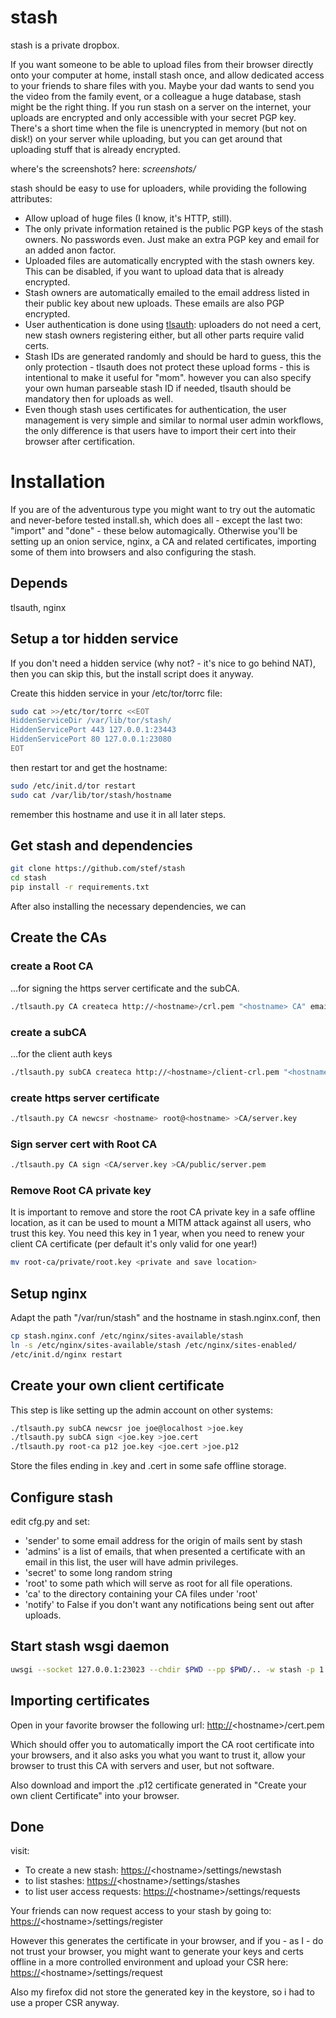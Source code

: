 * stash
stash is a private dropbox.

If you want someone to be able to upload files from their browser
directly onto your computer at home, install stash once, and allow
dedicated access to your friends to share files with you. Maybe your
dad wants to send you the video from the family event, or a colleague
a huge database, stash might be the right thing. If you run stash on a
server on the internet, your uploads are encrypted and only accessible
with your secret PGP key. There's a short time when the file is
unencrypted in memory (but not on disk!) on your server while
uploading, but you can get around that uploading stuff that is already
encrypted.

where's the screenshots? here: [[screenshots/]]

stash should be easy to use for uploaders, while providing the
following attributes:
 - Allow upload of huge files (I know, it's HTTP, still).
 - The only private information retained is the public PGP keys of the
   stash owners. No passwords even. Just make an extra PGP key and
   email for an added anon factor.
 - Uploaded files are automatically encrypted with the stash owners
   key. This can be disabled, if you want to upload data that is
   already encrypted.
 - Stash owners are automatically emailed to the email address listed
   in their public key about new uploads. These emails are also PGP
   encrypted.
 - User authentication is done using [[https://github.com/stef/tlsauth/][tlsauth]]: uploaders do not need a
   cert, new stash owners registering either, but all other parts
   require valid certs.
 - Stash IDs are generated randomly and should be hard to guess, this
   the only protection - tlsauth does not protect these upload forms -
   this is intentional to make it useful for "mom". however you can
   also specify your own human parseable stash ID if needed, tlsauth
   should be mandatory then for uploads as well.
 - Even though stash uses certificates for authentication, the user
   management is very simple and similar to normal user admin
   workflows, the only difference is that users have to import their
   cert into their browser after certification.

* Installation
  If you are of the adventurous type you might want to try out the
  automatic and never-before tested install.sh, which does all -
  except the last two: "import" and "done" - these below
  automagically.  Otherwise you'll be setting up an onion service,
  nginx, a CA and related certificates, importing some of them into
  browsers and also configuring the stash.
** Depends
   tlsauth, nginx
** Setup a tor hidden service
If you don't need a hidden service (why not? - it's nice to go behind
NAT), then you can skip this, but the install script does it anyway.

Create this hidden service in your /etc/tor/torrc file:
#+BEGIN_SRC sh
sudo cat >>/etc/tor/torrc <<EOT
HiddenServiceDir /var/lib/tor/stash/
HiddenServicePort 443 127.0.0.1:23443
HiddenServicePort 80 127.0.0.1:23080
EOT
#+END_SRC
then restart tor and get the hostname:
#+BEGIN_SRC sh
sudo /etc/init.d/tor restart
sudo cat /var/lib/tor/stash/hostname
#+END_SRC
remember this hostname and use it in all later steps.
** Get stash and dependencies
#+BEGIN_SRC sh
   git clone https://github.com/stef/stash
   cd stash
   pip install -r requirements.txt
#+END_SRC
   After also installing the necessary dependencies, we can
** Create the CAs
*** create a Root CA
    ...for signing the https server certificate and the subCA.
    #+BEGIN_SRC sh
./tlsauth.py CA createca http://<hostname>/crl.pem "<hostname> CA" email1@<hostname>
    #+END_SRC
*** create a subCA
    ...for the client auth keys
    #+BEGIN_SRC sh
./tlsauth.py subCA createca http://<hostname>/client-crl.pem "<hostname> client CA" email@<hostname> CA
    #+END_SRC
*** create https server certificate
    #+BEGIN_SRC sh
./tlsauth.py CA newcsr <hostname> root@<hostname> >CA/server.key
    #+END_SRC
*** Sign server cert with Root CA
    #+BEGIN_SRC sh
./tlsauth.py CA sign <CA/server.key >CA/public/server.pem
    #+END_SRC
*** Remove Root CA private key
It is important to remove and store the root CA private key in a safe
offline location, as it can be used to mount a MITM attack against all
users, who trust this key. You need this key in 1 year, when you need
to renew your client CA certificate (per default it's only valid for
one year!)
    #+BEGIN_SRC sh
mv root-ca/private/root.key <private and save location>
    #+END_SRC
** Setup nginx
Adapt the path "/var/run/stash" and the hostname in stash.nginx.conf, then
#+BEGIN_SRC sh
cp stash.nginx.conf /etc/nginx/sites-available/stash
ln -s /etc/nginx/sites-available/stash /etc/nginx/sites-enabled/
/etc/init.d/nginx restart
#+END_SRC
** Create your own client certificate
This step is like setting up the admin account on other systems:
#+BEGIN_SRC sh
./tlsauth.py subCA newcsr joe joe@localhost >joe.key
./tlsauth.py subCA sign <joe.key >joe.cert
./tlsauth.py root-ca p12 joe.key <joe.cert >joe.p12
#+END_SRC
Store the files ending in .key and .cert in some safe offline storage.
** Configure stash
edit cfg.py and set:
 - 'sender' to some email address for the origin of mails sent by stash
 - 'admins' is a list of emails, that when presented a certificate with
   an email in this list, the user will have admin privileges.
 - 'secret' to some long random string
 - 'root' to some path which will serve as root for all file operations.
 - 'ca' to the directory containing your CA files under 'root'
 - 'notify' to False if you don't want any notifications being sent out after uploads.
** Start stash wsgi daemon
#+BEGIN_SRC sh
uwsgi --socket 127.0.0.1:23023 --chdir $PWD --pp $PWD/.. -w stash -p 1 --py-auto-reload 1
#+END_SRC
** Importing certificates
Open in your favorite browser the following url:
http://<hostname>/cert.pem

Which should offer you to automatically import the CA root certificate
into your browsers, and it also asks you what you want to trust it,
allow your browser to trust this CA with servers and user, but not
software.

Also download and import the .p12 certificate generated in "Create your own
client Certificate" into your browser.
** Done
visit:
 - To create a new stash: https://<hostname>/settings/newstash
 - to list stashes: https://<hostname>/settings/stashes
 - to list user access requests: https://<hostname>/settings/requests

Your friends can now request access to your stash by going to:
https://<hostname>/settings/register

However this generates the certificate in your browser, and if you -
as I - do not trust your browser, you might want to generate your keys
and certs offline in a more controlled environment and upload your CSR
here: https://<hostname>/settings/request

Also my firefox did not store the generated key in the keystore, so i
had to use a proper CSR anyway.



